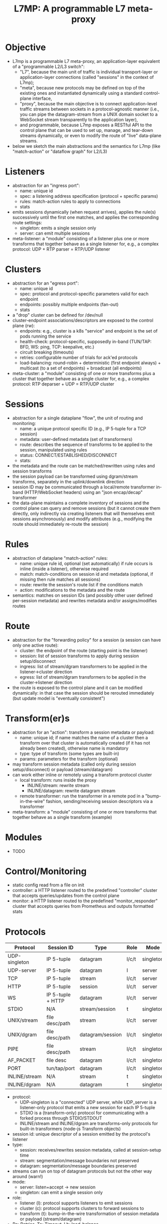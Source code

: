 #+LaTeX_HEADER:\usepackage[margin=2cm]{geometry}
#+LaTeX_HEADER:\usepackage{enumitem}
#+LaTeX_HEADER:\renewcommand{\ttdefault}{pcr}
#+LaTeX_HEADER:\lstdefinelanguage{yaml}{basicstyle=\ttfamily\scriptsize,frame=lrtb,framerule=1pt,framexleftmargin=1pt,showstringspaces=false}
#+LaTeX_HEADER:\usepackage{etoolbox}
#+LaTeX_HEADER:\makeatletter\patchcmd{\@verbatim}{\verbatim@font}{\verbatim@font\scriptsize}{}{}\makeatother
#+LATEX:\setitemize{noitemsep,topsep=0pt,parsep=0pt,partopsep=0pt}
#+OPTIONS: toc:nil author:nil ^:nil

#+TITLE: L7MP: A programmable L7 meta-proxy

* Objective

- L7mp is a programmable L7 meta-proxy, an application-layer
  equivalent of a "programmable L2/L3 switch":
  - "L7", because the main unit of traffic is individual
    transport-layer or application-layer connections (called
    "sessions" in the context of L7mp);
  - "meta", because new protocols may be defined on top of the
    existing ones and instantiated dynamically using a standard
    control-plane interface,
  - "proxy", because the main objective is to connect
    application-level traffic streams between sockets in a
    protocol-agnostic manner (i.e., you can pipe the datagram-stream
    from a UNIX domain socket to a WebSocket stream transparently to
    the application layer),
  - and programmable, because L7mp exposes a RESTful API to the
    control plane that can be used to set up, manage, and tear-down
    streams dynamically, or even to modify the route of "live"
    data-plane streams.
- below we sketch the main abstractions and the semantics for L7mp
  (like "match-action" or "dataflow graph" for L2/L3)

* Listeners

- abstraction for an "ingress port":
  - name: unique id
  - spec: a listening address specification (protocol + specific params)
  - rules: match-action rules to apply to connections
  - stats
- emits sessions dynamically (when request arrives), applies the
  rule(s) successively until the first one matches, and applies the
  corresponding route settings:
  - singleton: emits a single session only
  - server: can emit multiple sessions
- meta-listener: a "module" consisting of a listener plus one or more
  transforms that together behave as a single listener for, e.g., a
  complex protocol: UDP + RTP parser = RTP/UDP listener

* Clusters

- abstraction for an "egress port":
  - name: unique id
  - spec: protocol and protocol-specific parameters valid for each endpoint
  - endpoints: possibly multiple endpoints (fan-out)
  - stats
- a "drop" cluster can be  defined for /dev/null
- cluster-endpoint associations/descriptors are exposed to the control
  plane (rw):
  - endpoints: e.g., cluster is a k8s "service" and endpoint is the
    set of pods running the service
  - health-check: protocol-specific, supposedly in-band (TUN/TAP: BFD,
    WS: ping, TCP: keepalive, etc.)
  - circuit breaking (timeouts)
  - retries: configurable number of trials for ack'ed protocols
  - load-balancing: round-robin + deterministic (first endpoint
    always) + multicast (to a set of endpoints) + broadcast (all
    endpoints)
- meta-cluster: a "module" consisting of one or more transforms plus a
  cluster that together behave as a single cluster for, e.g., a complex
  protocol: RTP deparser + UDP = RTP/UDP cluster

* Sessions

- abstraction for a single dataplane "flow", the unit of routing and
  monitoring:
  - name: a unique protocol specific ID (e.g., IP 5-tuple for a TCP
    session)
  - metadata: user-defined metadata (set of transformers)
  - route: describes the sequence of transforms to be applied to the
    session, manipulated using rules
  - status: CONNECT/ESTABLISHED/DISCONNECT
  - stats:
- the metadata and the route can be matched/rewritten using rules and
  session transforms
- the session payload can be transformed using dgram/stream
  transforms, separately in the uplink/downlink direction
- session ID may be communicated through a local/remote transformer
  in-band (HTTP/WebSocket headers) using an "json encap/decap"
  transformer
- the data-plane maintains a complete inventory of sessions and the
  control plane can query and remove sessions (but it cannot create
  them directly, only indirectly via creating listeners that will
  themselves emit sessions asynchronously) and modify attributes
  (e.g., modifying the route should immediately re-route the session)

* Rules

- abstraction of dataplane "match-action" rules:
  - name: unique rule id, optional (set automatically) if rule occurs
    is inline (inside a listener), otherwise required
  - match: match-conditions on session id and metadata (optional, if
    missing then rule matches all sessions)
  - route: rewrite the session's route list if the conditions match
  - action: modifications to the metadata and the route
- semantics: matches on session IDs (and possibly other user defined
  per-session metadata) and rewrites metadata and/or assigns/modifies
  routes

* Route

- abstraction for the "forwarding policy" for a session (a session
  can have only one active route):
  - cluster: the endpoint of the route (starting point is the
    listener)
  - session: list of session transforms to apply during session
    setup/disconnect
  - ingress: list of stream/dgram transformers to be applied in the
    listener->cluster direction
  - egress: list of stream/dgram transformers to be applied in the
    cluster->listener direction
- the route is exposed to the control plane and it can be modified
  dynamically: in that case the session should be rerouted immediately
  (but update model is "eventually consistent")

* Transform(er)s

- abstraction for an "action": transform a session metadata or payload:
  - name: unique id; if name matches the name of a cluster then a
    transform over that cluster is automatically created (if it has
    not already been created), otherwise name is mandatory
  - type: type of transform (some types are built-in)
  - params: parameters for the transform (optional)
- may transform session metadata (called only during session
  setup/disconnect) or payload (stream/datagram)
- can work either inline or remotely using a transform protocol
  cluster
  - local transform: runs inside the proxy
    - INLINE/stream: rewrite stream
    - INLINE/datagram: rewrite datagram stream
  - remote transformer: run the transformer in a remote pod in a
    "bump-in-the-wire" fashion, sending/receiving session descriptors
    via a transformer
- meta-transform: a "module" consisting of one or more transforms that
  together behave as a single transform (example)

* Modules

- TODO

* Control/Monitoring

- static config read from a file on init
- controller: a HTTP listener routed to the predefined "controller"
  cluster that accepts queries/updates from the control plane
- monitor: a HTTP listener routed to the predefined
  "monitor_responder" cluster that accepts queries from Prometheus and
  outputs formatted stats

* Protocols

|---------------+-------------------+------------------+-------+-----------+-------------|
| Protocol      | Session ID        | Type             | Role  | Mode      | Re/To/Lb    |
|---------------+-------------------+------------------+-------+-----------+-------------|
| UDP-singleton | IP 5-tuple        | datagram         | l/c/t | singleton | no/yes/yes  |
| UDP-server    | IP 5-tuple        | datagram         | l     | server    | no/yes/yes  |
| TCP           | IP 5-tuple        | stream           | l/c/t | server    | yes/yes/yes |
| HTTP          | IP 5-tuple        | session          | l/c/t | server    | yes/yes/yes |
| WS            | IP 5-tuple + HTTP | datagram         | l/c/t | server    | yes/yes/yes |
| STDIO         | N/A               | stream/session   | t     | singleton | no/no/no    |
| UNIX/stream   | file desc/path    | stream           | l/c/t | server    | no/no/no    |
| UNIX/dgram    | file desc/path    | datagram/session | l/c/t | singleton | no/no/no    |
| PIPE          | file desc/path    | stream           | l/c/t | singleton | no/no/no    |
| AF_PACKET     | file desc         | datagram         | l/c/t | singleton | no/no/no    |
| PORT          | tun/tap/port      | datagram         | l/c/t | singleton | no/no/no    |
| INLINE/stream | N/A               | stream           | t     | singleton | no/no/no    |
| INLINE/dgram  | N/A               | datagram         | t     | singleton | no/no/no    |
|---------------+-------------------+------------------+-------+-----------+-------------|

- protocol:
  - UDP-singleton is a "connected" UDP server, while UDP_server is a
    listener-only protocol that emits a new session for each IP
    5-tuple
  - STDIO is a (transform-only) protocol for communicating with a
    forked process through STDIO/STDOUT
  - INLINE/stream and INLINE/dgram are transforms-only protocols for
    built-in transformers (node-js Transform objects)
- session id: unique descriptor of a session emitted by the
  protocol's listener
- type:
  - session: receives/rewrites session metadata, called at
    session-setup time
  - stream: segmentation/message boundaries not preserved
  - datagram: segmentation/message boundaries preserved
- streams can run on top of datagram protocols but not the other way
  around (warn!)
- mode:
  - server: listen+accept -> new session
  - singleton: can emit a single session only
- role:
  - listener (l): protocol supports listeners to emit sessions
  - cluster (c): protocol supports clusters to forward sessions to
  - transform (t): bump-in-the-wire transformation of session
    metadata or payload (stream/datagram)
- Re: Retries, To: Timeout, Lb: load-balance

* Status

**** TODO Framework: clusters, listeners, routes, sessions, rules, object hierarchy
**** TODO static config
**** TODO UDP, WebSocket, and UDS stream/dgram protocols (c/l/t)
**** DONE full wildcard match
**** TODO session transforms
**** TODO QUIC/HTTP3

* Examples

** Example 1: HTTP3/QUIC Gateway to Kubernetes/Istio

*** Objective

- ingress gateway that translates QUIC calls from the
- NB: HTTP3/QUIC support is TODO

*** TODO Pipeline

*** Config

- static config
#+BEGIN_SRC yaml
  admin:
    log_level: info
    log_file: /tmp/l7mp.log
    access_log_path: /tmp/admin_access.log
  listeners:
    - name: monitor_listener
      spec: { protocol: HTTP, port: 1235 }
      rules:
        - action:
            route:
              cluster: monitor_responder
    - name: http3_listener
      spec: { protocol: HTTP3, port: 443 }
      rules:
        - match:
            HTTP:
              path:
                prefix: "auth/"
          action:
            route:
              cluster: auth
        - action:
            route:
              cluster: frontend
  clusters:
    - name: monitor_responder
      spec: { protocol: PROMETHEUS }
    - name: auth
      spec: { protocol: HTTP, port: 8888 }
      endpoints:
        spec: { address: "auth.default.svc.cluster.local" }
    - name: frontend
      spec: { protocol: HTTP, port: 80 }
      endpoints:
        spec: { address: "nginx.default.svc.cluster.local" }
#+END_SRC

** Example 2: REST Converter

*** Objective

- push reports (e.g., from an IoT device) received on UDP into the
  cluster as REST API calls
- NB: UDP_server support is TODO

*** TODO Pipeline

*** Config

- static config
#+BEGIN_SRC yaml
  admin:
    log_level: info
    log_file: /tmp/l7mp.log
    access_log_path: /tmp/admin_access.log
  listeners:
    - name: monitor_listener
      spec: { protocol: HTTP, port: 1235 }
      rules:
        - action:
            route:
              cluster: monitor_responder
    - name: udp_listener
      spec: { protocol: UDP_server, port: 999 }
      rules:
        - action:
            metadata:
              HTTP:
                method: POST
                url:
                  path: "/topics/jsontest"
                headers:
                  content_type: "application/vnd.kafka.json.v2+json"
            route:
              cluster: kafka
              ingress:
                - http_set
                - json_encap
  clusters:
    - name: monitor_responder
      protocol: PROMETHEUS
    - name: kafka_rest
      spec: { protocol: HTTP, port: 8888 }
      endpoints:
        spec: { dest: "auth.default.svc.cluster.local" }
  transforms:
    - name: json_encap
      type: JSON_ENCAP # built-in (datagram-type)
#+END_SRC

** Example 3: SIP/RTP Media Plane

*** Objective

- process VoIP calls as RTP streams in Kubernetes/Istio

*** Pipeline

:              UNIX/dgram        WS: 8888          UNIX/dgram
:              ingress:up      transcode:up       egress: down
:                 A |               A |               A |
:  +----------+   | |               | |               | |   +------------------+
:  |          |---+ +---------------+ +---------------+ +-->|                  |
:  |UDP-l:1234|                                             |UDP-c:1.1.1.1/4321|
:  |          |<--+ +---------------+ +---------------+ +---|                  |
:  +----------+   | |               | |               | |   +------------------+
:                 | V               | V               | V
:             UNIX/dgram         WS: 8888          UNIX/dgram
:             egress:down     transcode:down      ingress:down

*** Config

- static config
#+BEGIN_SRC yaml
  admin:
    log_level: debug
    log_file: stdout
    access_log_path: /tmp/admin_access.log
  listeners:
    - name: controller_listener
      spec: { protocol: HTTP, port: 1234 }
      rules:
        - action:
            route:
              cluster: controller   # northbound: predefined INLINE/stream
    - name: monitor_listener
      spec: { protocol: HTTP, port: 1235 }
      rules:
        - action:
            route:
              cluster: monitor_responder   # predefined INLINE/stream
  clusters:
    - name: controller
      spec: { protocol: L7MPController }
    - name: monitor_responder
      spec: { protocol: PROMETHEUS }
    - name: "drop"
      spec: { protocol: DROP }
    - name: "ingress:up"
      spec: { protocol: UNIX }
      endpoints:
        - spec: { path: "/tmp/ingress_up.sock" }
    - name: "egress:up"
      spec: { protocol: UNIX }
      endpoints:
        - spec: { path: "/tmp/egress_up.sock" }
    - name: "ingress:down"
      spec: { protocol: UNIX }
      endpoints:
        - spec: { path: "/tmp/ingress_down.sock" }
    - name: "egress:down"
      spec: { protocol: UNIX }
      endpoints:
        - spec: { path: "/tmp//egress_down.sock" }
    - name: "transcode:up"
      spec: { protocol: WS, port: 8888 }
      endpoints:
        - spec: { address: "transcode1.default.svc.cluster.local" }
    - name: "transcode:down"
      spec: { protocol: WS, port: 8888 }
      endpoints:
        - spec: { address: "transcode2.default.svc.cluster.local" }
#+END_SRC

- adding a session: A: 1.2.3.4:5000 -> B: 4.3.2.1:5001
#+BEGIN_SRC yaml
  listeners:
    - name: user_1_2_l
      spec: { protocol: UDP, port: 5000, connect: {address: "1.2.3.4", port: 5000} }
      rules:
        - action:
            route:
              cluster: user_1_2_c
              ingress:
                - "ingress:up"   # demo: manually add a transform
                - "transcode:up" # automatically creates a transform for cluster
                - "egress:up"    # automatically creates a transform for cluster
              egress:
                - "ingress:down"   # automatically creates a transform for cluster
                - "transcode:down" # automatically creates a transform for cluster
                - "egress:down"    # automatically creates a transform for cluster
  clusters:
    - name: user_1_2_c
      spec: { protocol: UDP, port: 5001, bind: {port: 5001} }
      endpoints:
        - spec: { address: "4.3.2.1" }
  transforms:
    - name: "ingress:up"
      type: CLUSTER
      params:
        cluster: "ingress:up"
#+END_SRC

** TODO Example 4: Istio
